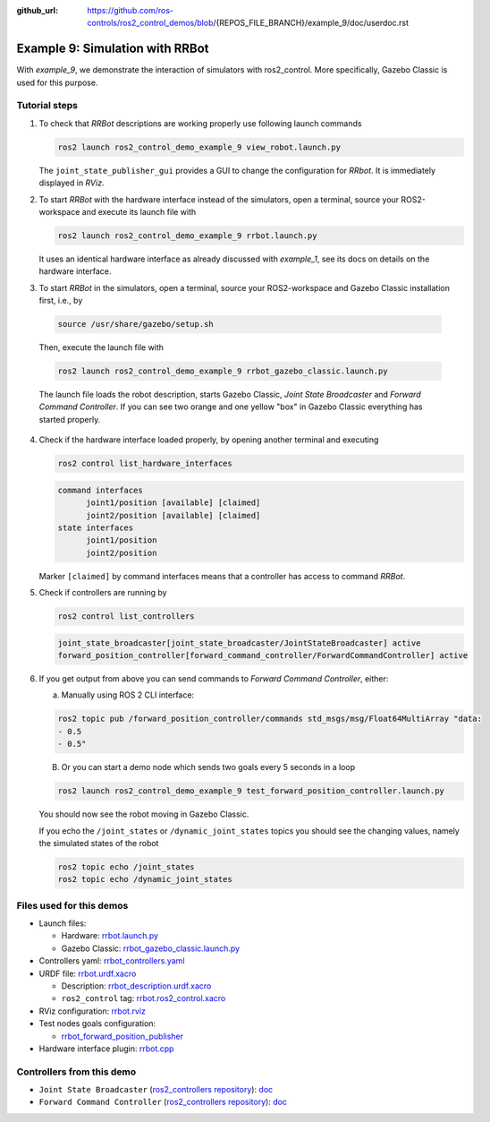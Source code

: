 :github_url: https://github.com/ros-controls/ros2_control_demos/blob/{REPOS_FILE_BRANCH}/example_9/doc/userdoc.rst

.. _ros2_control_demos_example_9_userdoc:

Example 9: Simulation with RRBot
=================================

With *example_9*, we demonstrate the interaction of simulators with ros2_control. More specifically,
Gazebo Classic is used for this purpose.

Tutorial steps
--------------------------

1. To check that *RRBot* descriptions are working properly use following launch commands

   .. code-block:: shell

    ros2 launch ros2_control_demo_example_9 view_robot.launch.py

   The ``joint_state_publisher_gui`` provides a GUI to change the configuration for *RRbot*. It is immediately displayed in *RViz*.


2. To start *RRBot* with the hardware interface instead of the simulators, open a terminal, source your ROS2-workspace and execute its launch file with

   .. code-block:: shell

    ros2 launch ros2_control_demo_example_9 rrbot.launch.py

   It uses an identical hardware interface as already discussed with *example_1*, see its docs on details on the hardware interface.

3. To start *RRBot* in the simulators, open a terminal, source your ROS2-workspace and Gazebo Classic installation first, i.e., by

  .. code-block:: shell

    source /usr/share/gazebo/setup.sh

  Then, execute the launch file with

  .. code-block:: shell

    ros2 launch ros2_control_demo_example_9 rrbot_gazebo_classic.launch.py

  The launch file loads the robot description, starts Gazebo Classic, *Joint State Broadcaster* and *Forward Command Controller*.
  If you can see two orange and one yellow "box" in Gazebo Classic everything has started properly.

  .. image:: rrbot_gazebo_classic.png
    :width: 400
    :alt: Revolute-Revolute Manipulator Robot in Gazebo Classic

4. Check if the hardware interface loaded properly, by opening another terminal and executing

   .. code-block:: shell

    ros2 control list_hardware_interfaces

   .. code-block:: shell

    command interfaces
          joint1/position [available] [claimed]
          joint2/position [available] [claimed]
    state interfaces
          joint1/position
          joint2/position

   Marker ``[claimed]`` by command interfaces means that a controller has access to command *RRBot*.

5. Check if controllers are running by

   .. code-block:: shell

    ros2 control list_controllers

   .. code-block:: shell

    joint_state_broadcaster[joint_state_broadcaster/JointStateBroadcaster] active
    forward_position_controller[forward_command_controller/ForwardCommandController] active

6. If you get output from above you can send commands to *Forward Command Controller*, either:

   a. Manually using ROS 2 CLI interface:

   .. code-block:: shell

    ros2 topic pub /forward_position_controller/commands std_msgs/msg/Float64MultiArray "data:
    - 0.5
    - 0.5"

   B. Or you can start a demo node which sends two goals every 5 seconds in a loop

   .. code-block:: shell

    ros2 launch ros2_control_demo_example_9 test_forward_position_controller.launch.py

   You should now see the robot moving in Gazebo Classic.

   If you echo the ``/joint_states`` or ``/dynamic_joint_states`` topics you should see the changing values,
   namely the simulated states of the robot

   .. code-block:: shell

    ros2 topic echo /joint_states
    ros2 topic echo /dynamic_joint_states


Files used for this demos
-------------------------

- Launch files:

  + Hardware: `rrbot.launch.py <https://github.com/ros-controls/ros2_control_demos/tree/{REPOS_FILE_BRANCH}/example_9/bringup/launch/rrbot.launch.py>`__
  + Gazebo Classic: `rrbot_gazebo_classic.launch.py <https://github.com/ros-controls/ros2_control_demos/tree/{REPOS_FILE_BRANCH}/example_9/bringup/launch/rrbot_gazebo_classic.launch.py>`__

- Controllers yaml: `rrbot_controllers.yaml <https://github.com/ros-controls/ros2_control_demos/tree/{REPOS_FILE_BRANCH}/example_9/bringup/config/rrbot_controllers.yaml>`__
- URDF file: `rrbot.urdf.xacro <https://github.com/ros-controls/ros2_control_demos/tree/{REPOS_FILE_BRANCH}/example_9/description/urdf/rrbot.urdf.xacro>`__

  + Description: `rrbot_description.urdf.xacro <https://github.com/ros-controls/ros2_control_demos/tree/{REPOS_FILE_BRANCH}/example_9/description/urdf/rrbot_description.urdf.xacro>`__
  + ``ros2_control`` tag: `rrbot.ros2_control.xacro <https://github.com/ros-controls/ros2_control_demos/tree/{REPOS_FILE_BRANCH}/example_9/description/ros2_control/rrbot.ros2_control.xacro>`__

- RViz configuration: `rrbot.rviz <https://github.com/ros-controls/ros2_control_demos/tree/{REPOS_FILE_BRANCH}/example_9/description/rviz/rrbot.rviz>`__
- Test nodes goals configuration:

  + `rrbot_forward_position_publisher <https://github.com/ros-controls/ros2_control_demos/tree/{REPOS_FILE_BRANCH}/example_9/bringup/config/rrbot_forward_position_publisher.yaml>`__

- Hardware interface plugin: `rrbot.cpp <https://github.com/ros-controls/ros2_control_demos/tree/{REPOS_FILE_BRANCH}/example_9/hardware/rrbot.cpp>`__


Controllers from this demo
--------------------------
- ``Joint State Broadcaster`` (`ros2_controllers repository <https://github.com/ros-controls/ros2_controllers/tree/{REPOS_FILE_BRANCH}/joint_state_broadcaster>`__): `doc <https://control.ros.org/{REPOS_FILE_BRANCH}/doc/ros2_controllers/joint_state_broadcaster/doc/userdoc.html>`__
- ``Forward Command Controller`` (`ros2_controllers repository <https://github.com/ros-controls/ros2_controllers/tree/{REPOS_FILE_BRANCH}/forward_command_controller>`__): `doc <https://control.ros.org/{REPOS_FILE_BRANCH}/doc/ros2_controllers/forward_command_controller/doc/userdoc.html>`__
